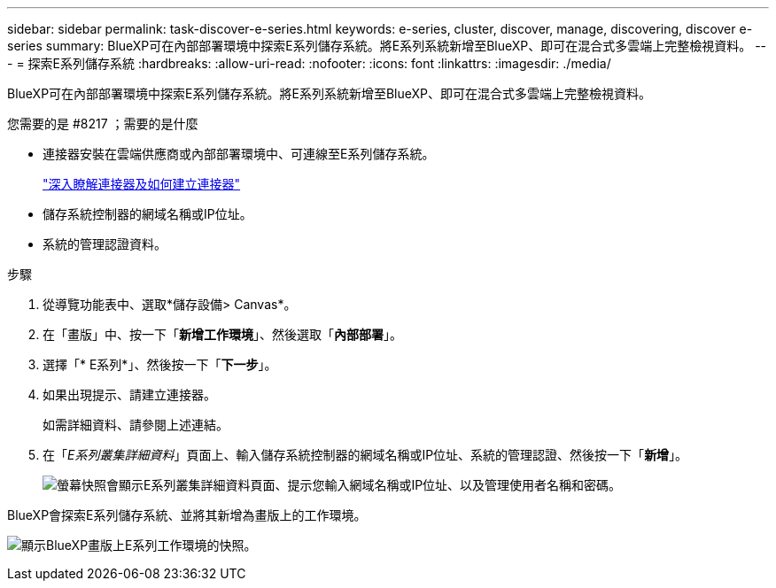 ---
sidebar: sidebar 
permalink: task-discover-e-series.html 
keywords: e-series, cluster, discover, manage, discovering, discover e-series 
summary: BlueXP可在內部部署環境中探索E系列儲存系統。將E系列系統新增至BlueXP、即可在混合式多雲端上完整檢視資料。 
---
= 探索E系列儲存系統
:hardbreaks:
:allow-uri-read: 
:nofooter: 
:icons: font
:linkattrs: 
:imagesdir: ./media/


BlueXP可在內部部署環境中探索E系列儲存系統。將E系列系統新增至BlueXP、即可在混合式多雲端上完整檢視資料。

.您需要的是 #8217 ；需要的是什麼
* 連接器安裝在雲端供應商或內部部署環境中、可連線至E系列儲存系統。
+
https://docs.netapp.com/us-en/cloud-manager-setup-admin/concept-connectors.html["深入瞭解連接器及如何建立連接器"^]

* 儲存系統控制器的網域名稱或IP位址。
* 系統的管理認證資料。


.步驟
. 從導覽功能表中、選取*儲存設備> Canvas*。
. 在「畫版」中、按一下「*新增工作環境*」、然後選取「*內部部署*」。
. 選擇「* E系列*」、然後按一下「*下一步*」。
. 如果出現提示、請建立連接器。
+
如需詳細資料、請參閱上述連結。

. 在「_E系列叢集詳細資料_」頁面上、輸入儲存系統控制器的網域名稱或IP位址、系統的管理認證、然後按一下「*新增*」。
+
image:screenshot-cluster-details.png["螢幕快照會顯示E系列叢集詳細資料頁面、提示您輸入網域名稱或IP位址、以及管理使用者名稱和密碼。"]



BlueXP會探索E系列儲存系統、並將其新增為畫版上的工作環境。

image:screenshot-canvas.png["顯示BlueXP畫版上E系列工作環境的快照。"]

